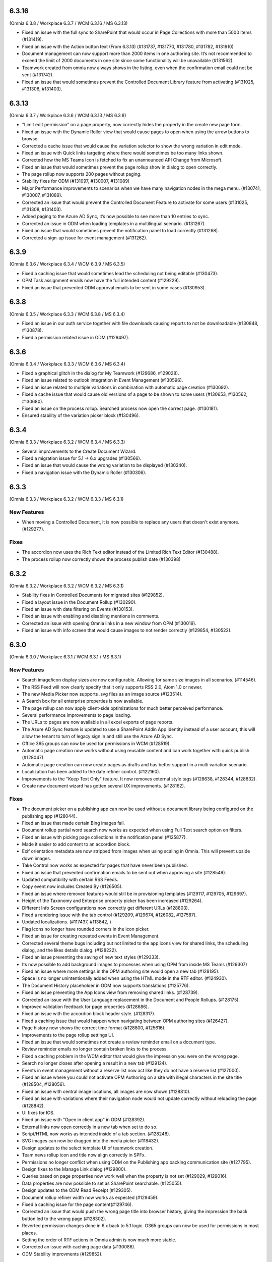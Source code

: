 
6.3.16
=========================================
(Omnia 6.3.8 / Workplace 6.3.7 / WCM 6.3.16 / MS 6.3.13)

- Fixed an issue with the full sync to SharePoint that would occur in Page Collections with more than 5000 items (#131419).
- Fixed an issue with the Action button text (From 6.3.13) (#131737, #131770, #131780, #131782, #131910)
- Document management can now support more than 2000 items in one authoring site. It’s not recommended to exceed the limit of 2000 documents in one site since some functionality will be unavailable (#131562).
- Teamwork created from omnia now always shows in the listing, even when the confirmation email could not be sent (#131742).
- Fixed an issue that would sometimes prevent the Controlled Document Library feature from activating (#131025, #131308, #131403).



6.3.13
========================================
(Omnia 6.3.7 / Workplace 6.3.6 / WCM 6.3.13 / MS 6.3.8) 

- "Limit edit permission" on a page property, now correctly hides the property in the create new page form.
- Fixed an issue with the Dynamic Roller view that would cause pages to open when using the arrow buttons to browse. 
- Corrected a cache issue that would cause the variation selector to show the wrong variation in edit mode.
- Fixed an issue with Quick links targeting where there would sometimes be too many links shown.
- Corrected how the MS Teams Icon is fetched to fix an unannounced API Change from Microsoft.
- Fixed an issue that would sometimes prevent the page rollup show in dialog to open correctly.
- The page rollup now supports 200 pages without paging.
- Stability fixes for ODM (#131097, #130007, #131089)
- Major Performance improvements to scenarios when we have many navigation nodes in the mega menu. (#130741, #130007, #131089).
- Corrected an issue that would prevent the Controlled Document Feature to activate for some users (#131025, #131308, #131403).
- Added paging to the Azure AD Sync, it’s now possible to see more than 10 entries to sync.
- Corrected an issue in ODM when loading templates in a multilingual scenario. (#131267).
- Fixed an issue that would sometimes prevent the notification panel to load correctly (#131268).
- Corrected a sign-up issue for event management (#131262).


6.3.9
========================================
(Omnia 6.3.6 / Workplace 6.3.4 / WCM 6.3.9 / MS 6.3.5)

- Fixed a caching issue that would sometimes lead the scheduling not being editable (#130473).
- OPM Task assignment emails now have the full intended content (#129229).
- Fixed an issue that prevented ODM approval emails to be sent in some cases (#130953).

6.3.8
========================================
(Omnia 6.3.5 / Workplace 6.3.3 / WCM 6.3.8 / MS 6.3.4)

- Fixed an issue in our auth service together with file downloads causing reports to not be downloadable (#130848, #130878).
- Fixed a permission related issue in ODM (#129497).

6.3.6
========================================
(Omnia 6.3.4 / Workplace 6.3.3 / WCM 6.3.6 / MS 6.3.4)

- Fixed a graphical glitch in the dialog for My Teamwork (#129686, #129028).
- Fixed an issue related to outlook integration in Event Management (#130596).
- Fixed an issue related to multiple variations in combination with automatic page creation (#130692).
- Fixed a cache issue that would cause old versions of a page to be shown to some users (#130653, #130562, #130680).
- Fixed an issue on the process rollup. Searched process now open the correct page. (#130181).
- Ensured stability of the variation picker block (#130496).


6.3.4
========================================
(Omnia 6.3.3 / Workplace 6.3.2 / WCM 6.3.4 / MS 6.3.3)

- Several improvements to the Create Document Wizard.
- Fixed a migration issue for 5.1 -> 6.x upgrades (#130566).
- Fixed an issue that would cause the wrong variation to be displayed (#130240).
- Fixed a navigation issue with the Dynamic Roller (#130306).

6.3.3
========================================
(Omnia 6.3.3 / Workplace 6.3.2 / WCM 6.3.3 / MS 6.3.1)

New Features
**************************

- When moving a Controlled Document, it is now possible to replace any users that doesn't exist anymore. (#129277).

Fixes
**************************

- The accordion now uses the Rich Text editor instead of the Limited Rich Text Editor (#130488).
- The process rollup now correctly shows the process publish date (#130398)

6.3.2
========================================
(Omnia 6.3.2 / Workplace 6.3.2 / WCM 6.3.2 / MS 6.3.1)

- Stability fixes in Controlled Documents for migrated sites (#129852).
- Fixed a layout issue in the Document Rollup (#130290).
- Fixed an issue with date filtering on Events (#130153).
- Fixed an issue with enabling and disabling mentions in comments. 
- Corrected an issue with opening Omnia links in a new window from OPM (#130019).
- Fixed an issue with info screen that would cause images to not render correctly (#129854, #130522).

6.3.0
========================================
(Omnia 6.3.0 / Workplace 6.3.1 / WCM 6.3.1 / MS 6.3.1)

New Features
**************************

- Search image/icon display sizes are now configurable. Allowing for same size images in all scenarios. (#114546).
- The RSS Feed will now clearly specify that it only supports RSS 2.0, Atom 1.0 or newer. 
- The new Media Picker now supports .svg files as an image source (#123514).
- A Search box for all enterprise properties is now available. 
- The page rollup can now apply client-side optimizations for much better perceived performance.
- Several performance improvements to page loading.
- The URLs to pages are now available in all excel exports of page reports.
- The Azure AD Sync feature is updated to use a SharePoint Addin App identity instead of a user account, this will allow the tenant to turn of legacy sign in and still use the Azure AD Sync. 
- Office 365 groups can now be used for permissions in WCM (#128519).
- Automatic page creation now works without using reusable content and can work together with quick publish (#128047). 
- Automatic page creation can now create pages as drafts and has better support in a multi variation scenario.
- Localization has been added to the date refiner control. (#122160).
- Improvements to the "Keep Text Only" feature. It now removes external style tags (#128638, #128344, #128832).
- Create new document wizard has gotten several UX improvements.  (#128162).


Fixes
***************************

- The document picker on a publishing app can now be used without a document library being configured on the publishing app (#128044).
- Fixed an issue that made certain Bing images fail.
- Document rollup partial word search now works as expected when using Full Text search option on filters.
- Fixed an issue with picking page collections in the notification panel (#125877).
- Made it easier to add content to an accordion block.
- Exif orientation metadata are now stripped from images when using scaling in Omnia. This will prevent upside down images.
- Take Control now works as expected for pages that have never been published. 
- Fixed an issue that prevented confirmation emails to be sent out when approving a site (#128549).
- Updated compatibility with certain RSS Feeds.
- Copy event now includes Created By (#126505).
- Fixed an issue where removed features would still be in provisioning templates (#129117, #129705, #129697).
- Height of the Taxonomy and Enterprise property picker has been increased (#129264).
- Different Info Screen configurations now correctly get different URLs (#128803).
- Fixed a rendering issue with the tab control (#129209, #129674, #126082, #127587).
- Updated localizations. (#117437, #113842, )
- Flag Icons no longer have rounded corners in the icon picker. 
- Fixed an issue for creating repeated events in Event Management. 
- Corrected several theme bugs including but not limited to the app icons view for shared links, the scheduling dialog, and the likes details dialog. (#128222).
- Fixed an issue preventing the saving of new text styles (#129333).
- Its now possible to add background images to processes when using OPM from inside MS Teams (#129307)
- Fixed an issue where more settings in the OPM authoring site would open a new tab (#128195).
- Space is no longer unintentionally added when using the HTML mode in the RTF editor. (#124930).
- The Document History placeholder in ODM now supports translations (#125776).
- Fixed an issue preventing the App Icons view from removing shared links. (#128739).
- Corrected an issue with the User Language replacement in the Document and People Rollups. (#128175).
- Improved validation feedback for page properties (#128686).
- Fixed an issue with the accordion block header style. (#128317).
- Fixed a caching issue that would happen when navigating between OPM authoring sites (#126427).  
- Page history now shows the correct time format (#128800, #125616).
- Improvements to the page rollup settings UI.
- Fixed an issue that would sometimes not create a review reminder email on a document type. 
- Review reminder emails no longer contain broken links to the process.
- Fixed a caching problem in the WCM editor that would give the impression you were on the wrong page.
- Search no longer closes after opening a result in a new tab (#129124).
- Events in event management without a reserve list now act like they do not have a reserve list (#127000).
- Fixed an issue where you could not activate OPM Authoring on a site with illegal characters in the site title (#128504, #128056).
- Fixed an issue with central image locations, all images are now shown (#128810).
- Fixed an issue with variations where their navigation node would not update correctly without reloading the page (#128842).
- UI fixes for IOS.
- Fixed an issue with "Open in client app" in ODM (#128392).
- External links now open correctly in a new tab when set to do so.
- Script/HTML now works as intended inside of a tab section. (#128248).
- SVG images can now be dragged into the media picker (#118432).
- Design updates to the select template UI of teamwork creation. 
- Team news rollup icon and title now align correctly in SPFx.
- Permissions no longer conflict when using ODM on the Publishing app backing communication site (#127795).
- Design fixes to the Manage Link dialog (#129800).
- Queries based on page properties now work well when the property is not set (#129029, #129016).
- Data properties are now possible to set as SharePoint searchable. (#125055).
- Design updates to the ODM Read Receipt (#129305).
- Document rollup refiner width now works as expected (#129459).
- Fixed a caching issue for the page content(#129746).
- Corrected an issue that would push the wrong page title into browser history, giving the impression the back button led to the wrong page (#128302).
- Reverted permission changes done in 6.x back to 5.1 logic. O365 groups can now be used for permissions in most places.
- Setting the order of RTF actions in Omnia admin is now much more stable.
- Corrected an issue with caching page data (#130086).
- ODM Stability improvments (#129852).

For developers
***************************
- Getting visited pages are now part of OmniaFX.


6.2.8
========================================
(Omnia 6.2.4 / Workplace 6.2.4 / WCM 6.2.9 / MS 6.2.8)

- Performance improvements for the page rollup.
- Stability improvements to the ODM publish and unpublish flows (#128841, #129280, #129862, #129861, #129777).
- Fixed a styling issue for banners.


6.2.7
========================================
(Omnia 6.2.4 / Workplace 6.2.4 / WCM 6.2.7 / MS 6.2.7)

- Improved rendering performance for large structures.
- Links in RTF now works as expected when not having the color picker as an action in the RTF editor (#129495).
- Fixed an issue with duplicated rendering in the ODM authoring sites when using the move feature (#129678, #129330, #129678).
- Fixed an upgrade issue for banners and accordion that would occur when content has been added to a component owned by the page type (#129597, #129552).


6.2.5
========================================
(Omnia 6.2.3 / Workplace 6.2.4 / WCM 6.2.4 / MS 6.2.5)

- Performance updates for the Page Rollup.
- Send for comments in ODM will now work even if email send outs fail (#128539).
- Delete and Unpublish now works correctly for ODM sites where an On-Hold policy has been applied.
- Fixed an issue with documents incorrectly displaying as published in the draft library (#129289, #129313).
- Fixed an issue with moving documents (#125839, #129256).

6.2.3
========================================
(Omnia 6.2.1 / Workplace 6.2.3 / WCM 6.2.2 / MS 6.2.4)

- Fixed an issue causing deleted draft documents incorrectly showing up. (#128575).
- Fixed an issue where the draft library would not show up correctly (#129003).
- The content header now loads correctly on the first page load (#129004, #129014, #128991, #128525, #129072, #128635).
- Fixed an issue where OPM processes would fail saving its data to SharePoint. (#129189, #128390)
- Several stability fixes to the page rollup when invalid config is used. The rollups will now load anyway. (#129119, #129160, #129177, #129232, #129250, #129259).
- Fixed an issue with ODM that would occur due to a language mismatch between Omnia and the Term store.

6.2.2
========================================
(Omnia 6.2.0 / Workplace 6.2.2 / WCM 6.2.2 / MS 6.2.1 )

- Additional performance improvements for the page rollup.
- Page now reloads correctly when switching language in the omnia user menu.

6.2
========================================
(Omnia 6.2.0 / Workplace 6.2.1 / WCM 6.2.1 / MS 6.2.1 )

- Improved performance in loading of static resources.
- Table styles in OPM now works as expected (#126863).
- Current page is now supported when making queries in the People Rollup. (#114971).
- Corrected an issue with reordering related links (#128578).
- Search as you type experience is improved (#123522).
- It is now possible to define link styles for RTF, allowing you to configure them to be underlined by default (#125728).
- Corrected theme for the "show more" dialog for likes(#128262).
- Fixed an issue preventing information text to be removed in the new media picker(#128008).
- Event management enterprise properties have been converted into system properties.
- Community tags now accept Swedish letters again (åäö) (#127968).
- Layout templates have gotten several tweaks.
- Corrected a setup issue in ODM, where incorrect Managed properties would cause creating drafts from published documents to not work correctly (#125287).
- Stability fixes to Tenant page types.
- Pasting images in RTF will not correctly upload the image using the Omnia image picker.
- Process Type metadata can now be correctly shown on the process rollup.
- Using the speed dial to enter design mode now correctly enters design mode and not edit mode.
- The people rollup feature "User fields on page" now works as expected.
- Using a custom navigation node title for a page now works as expected.
- ODM Tasks completion messages have been improved, it now correctly indicates if the task was completed or cancelled. (#115443).
- Fixed a migration issue causing action buttons added in 5.1 to sometimes not be editable in 6.x.
- Fixed an issue where moved controlled documents would display in both the source and target sites for a while.
- Feedback form for ODM has gotten a new design (#115119).
- Fixed an issue in event management preventing un-registration for copied events (#126503).
- Better UI feedback when publishing pages with missing mandatory metadata (#127265).
- Fixed error message in WCM editor that previously stated "this.editorstore..." it now displays the correct message.
- Terms now behave consistently in a multilingual setting when picking terms. (#127034).
- Fixed an issue in OPM setting focus to the wrong tab when adding shapes.
- Corrected an issue with 10px extra padding automatically being added to the Listing with image page rollup view.
- Updated several labels and spellings.
- RTF Heading dropdown now renders like the settings. 
- Added placeholder for all blocks. (The placeholder is used when the block has no data to show in edit mode).
- Shared links now correctly open on IOS. 
- If no image is mapped in the page rollup views, the placeholder image no longer shows.
- Svgs can no longer be uploaded as a template in ODM. 
- The media picker can now correctly bypass its functionality to support all file formats in its native format. 
- Document rollup grouped by site now uses the image proxy to get the SharePoint image. 
- Fixed an issue where header theming would get incorrect settings.
- Document type changes now correctly propagate to all ODM Authoring sites. (#128387).


6.1.15
========================================
(Omnia 6.1.10 / Workplace 6.1.3 / WCM 6.1.15 / MS 6.1.8 )

- Fixed an issue where Omnia Admin would not show enough options to Business Profile Admins (#128501).
- Corrected an upgrade issue that would sometimes occur for images in OPM. 
- Fixed an issue in the page rollup with the scroll paging.
- Corrected an issue with targeting when the user has no value in the targeting property. (#128677)-


6.1.13
========================================
(Omnia 6.1.9 / Workplace 6.1.2 / WCM 6.1.13 / MS 6.1.5 )

- Permissions for the AzureAD Sync features are now automatically ensured on upgrades. 
- Added Swedish translations to new labels related to Query Limit.
- When adding a queryable property, it will now correctly make existing content queryable without republish.
- Updated API to fetch MSTeams links, resolving issues displaying the MSTeams Icon in Teamwork rollup (#128558).

6.1.12
========================================
(Omnia 6.1.9 / Workplace 6.1.2 / WCM 6.1.12 / MS 6.1.5 )

- Big performance improvement for the Page Rollup in trim duplicate scenarios with many pages.
- Added new setting to page rollups, page query limit. Use this to optimize start page performance.
- Corrected translations for nl-be.
- Stability improvements for Controlled Documents. 
- Corrected an issue where the page rollup would not render correctly if it had an empty filter.
- Corrected an issue where taxonomy properties filtering would not work after an upgrade from 5.1 (#128637)
- Color theme is now correctly kept in the Accordion when updating from 5.1.
- Fixed an issue with terminating Enterprise properties. 
- Corrected an issue with activating ODM on migrated sites (#128385).


6.1.7
========================================
(Omnia 6.1.2 / Workplace 6.1.1 / WCM 6.1.7 / MS 6.1.3 )

- Big performance improvement for the Page Rollup.
- Its now easier to have text on multiple lines on OPM shapes (#125370).
- Taxonomy refiners based on term ids correctly resolve in quick search and advanced search.
- Corrected an issue that would occur in the upgrade from 5.1 for page types with background images.
- Implemented better handling of language fallback when en-us is not an available language. 
- Corrected an issue that would occur in the upgrade from 5.1 in the icons of a block header.

6.1.0
========================================
(Omnia 6.1.0 / Workplace 6.1.1 / WCM 6.1.1 / MS 6.1.1 )


- The sort by field in Search Category settings can now be cleared.
- Mandatory Boolean page properties are now handled correctly (#127641).
- Displaying notifications on updated pages now works as expected outside of communities (#127643).
- The search dropdown on a block now has the same width as the block.
- Info Screen has gotten several stability updates.
- Page Rollup has gotten several stability updates.
- Process Management has gotten several stability updates.
- The new Media picker has gotten several stability updates.
- Data migrations for the Notification panel have been improved.
- Several color theme related issues have been fixed.
- The page picker now correctly shows the value you search for.
- It is now possible to have a search box in the Document Picker.
- People rollup now correctly handle zone width.
- Default content community layout buttons can now be edited.
- Fixed an issue preventing display breakpoints from working in the page rollup.
- User profile completion now works as expected when a description is not filled in.
- Fixed an issue that caused rounded corners in the top navigation. (#127893).
- The document rollup now correctly restores settings of the search box when edited (#127131).
- The click guard now works correctly in design mode.
- Fixed an issue where the data of the document rollup would not render in edit mode.
- Corrected the ratio of the tutorial to be more like 5.1.
- Hidden pages now works correctly in the Dashboard block.
- Margins corrected in the action menu.
- The opacity effect has been removed from the page listing with image.
- Fixed a bug that caused redirect links not to work if not already logged in (#127592).
- Updated width settings of the document rollup for a better responsive behavior (#127685).
- Corrected the feedback block detail view, now has correct background color (#127621).
- Fixed a bug that caused a bullet point to be rendered next to summary elements (#127486, #127655).
- Fixed an issue with multiple notification panels on the same page (#127762).
- Corrected display of people properties in DM documents (#117207).


6.0.2
========================================


Notes
************************
- In this release, the Omnia extension structure has changed. This means you will only see 4-5 extensions installed by default.
- Previously hidden important announcements and read news might display again.
- CSS Isolation strategy has been updated, this should prevent any style leak between Omnia and SPFx.
- MS Teams is now a first-class target for omnia, with many style fixes and improvements as a result.

General
***********************
- Omnia Banners are no longer supported in SPFx.
- Ensured MS Teams to always open external links in a new tab.
- Better handling of enterprise properties, including categories and sort on header (#123320, #120366).
- When removing enterprise properties, they now end up in a recycle bin (#114120).
- Tenant and Business Profile logo is now saved as real image resources instead of base64.
- Current user language can now be set by the user; this is especially useful if the Windows AD property for language is not set.
- Theming is now generally available for all blocks and the editor.
- The login form for Kaizala users now supports correct keyboard controls.
- A new control for selecting enterprise properties has been introduced. It will be used through the entire system. 
- New structure and organization in Omnia Admin as well as in block settings.
- New option for properties “Queryable properties”. This pane replaces the old queryable checkbox on each property and allow for editing the queryable option.
- The default context URL can now point to a Modern site.
- RTF custom settings now correctly fallback to default settings if custom settings removed.
- Embedded images are now supported in comments. 
- Scaling and ratios are now configurable in Omnia Admin (#115473, #114224, #118327, #120242, #116642, #126567).
- Filtered images now result in server side stored edited images. Fixing issues in the rollups (#115388, #118815).
- An Omnia App Instance can now connect to a site without injecting any code, useful for connecting sites that have other custom code running via SPFx. The SPFx injection has been moved to an Omnia Feature.
- Rich text standard typography has been updated.
- The M365 App launcher has gotten style updates to match the changes of M365.
- Console log has been cleaned up.
- All labels for official Omnia languages have been updated in this release. (#123528, #125414, #116552, #113838, #126160, ).
- Better compression (Brotli) have been enabled for all resources resulting in better performance.
Workplace
**********************
- Info screen does not show session expired as often anymore (#122036).
- Sort order in the quick links block is no longer case sensitive (#125035).


Web Content Management
***********************
- Page types are now available on tenant level, see general release notes.
- Default content can now be specified, see general release notes. (#124775).
- Layout Templates are now available, this allows you to start a page type or root page collection from a predefined layout instead of empty.
- Edit mode on mobile has gotten several upgrades.
- The media picker has been improved, see general release notes (#114223, #114919, #126458).
- Open in dialog on People Rollup no longer affects the email link (#123092).
- People rollup now correctly displays people fields (#123705).
- Fixed an issue with deleting variations (#118456).
- The translation workflow has been improved (#123250).
- The new media picker now supports .svg files (#123514).
- Read news no longer depend on the device but is stored on your user profile instead.
- Status if an important announcement has been closed or not is now remembered across devices.
- Image ratios are now supported in newsletters.
- Several updates to the page picker.
- Stability improvements to the page sync. 
- Options for video embed has been expanded to correctly handle auto play and mute. Note: all options are not available in videos from MS Stream.
- The accordion block now has correct padding settings.
- Page properties can now be rendered in many new ways (See general release notes).
- Shape dividers are now available for the people rollup.
- People rollup now supports refiners based on term ids, useful in a multilingual environment with many translated terms.
-  Multi-value filters now have the correct AND/OR logic in people rollup.
- Section background images now work as expected (#124398).
- The reports now support much more data; the report is generated async and can later be downloaded. (#120247).
- Single people pickers now validate correctly on publish of a page (#125595).
- YouTube videos now show the correct preview in all rollups (#125258).
- Banners no longer have a faulty scrollbar (#124321, #124677).
- Improved compatibility of RSS feeds using enclosure tags (#121777, #123927).
- Tooltips now show correctly on Tab sections (#125115, #126105).
- Fixed an issue where the action buttons would not correctly render as multilingual (#125063).
- System properties (Non removable properties) can now be added to page types. 
- An action button can now be configured to add the current page to my personal links.
- Fixed an issue with the people rollup, it no longer causes incorrect results when clearing a refiner (#117366).
- People rollup now has an action for clearing a search (#119982).
- People rollup now has better handling of width (#124474).
- People rollup can now base its queries on current page metadata. 
- Fixed a navigation issue where settings would not reload correctly when navigating between business profiles without reloading the page (#126923).
- Fixed an issue with the URL segment storage in SharePoint (#124243).
- Corrected localization for dates in the Calendar Rollup and the Task Rollup. (#113575, #113582).
- Corrected an issue in the Notification panel settings that would occur when switching business profiles without reloading the page (#115247).
- Device breakpoints no longer show tabs with empty settings. The tabs are hidden instead. (#113972).
Reusable content
-------------------
- The flow for creating reusable content has been greatly improved, see general release notes (#122365, #124250, #126920, #128074).
- The page picker is now supported when selecting a page to reuse.
- Its now possible to reuse content between variations of a page. (#120352).

Page Rollup
-------------------

- Several performance improvements for all page queries (#123670)
- Its now possible to query a page rollup towards a specific variation, as well as the current page or the current user. The feature implementation has moved to the Query tab. (#124743).
- The dynamic roller view has gotten several stability updates and more consistent handling regarding number of slides (#124584).
- The page rollup feature "Exclude current page" now works correctly with variation pages (#121376, #121378).
- Opacity is now configurable for the Roller, Dynamic Roller and Card View. (#123681).
- Updates to the card view of the page rollup.
- The image ratio for page rollups is now configurable (#125021).
- DateTime and Integer fields will now correctly sort instead of sorting as strings.
- The loop setting, and number of items displayed for the Dynamic roller now works as expected. (#123925, #122082).
- Page Rollups now works correctly in SPFx (#125238).
- Open in dialogue no longer shows placeholder image (#115500).
- List view padding now works correctly when showing the no result message (#120774).
- Variations are now selected in the query section. It is now possible to select specific variations. (#114179).


RTF Updates
-------------------

- New design for the RTF quote style. 
- Text and image flow have received several fixes.
- Link color is now part of the settings (#124162, #124053, #123917).

Teamwork
***********************
- Fixed an issue causing default visitors not to applied to certain site types when provisioned.
- Properties for a teamwork template now uses property sets, allowing you to set dependent properties and ordering of properties (#123320).
- Document management and Process management MS Teams tabs can now be easily configured in the Template.
- Its now possible to add members and owners when creating a new teamwork.
- Confirmation emails are no longer sent when editing Teamwork.
- Validation when creating new Teamwork has been improved (#120614, #122066).
- Multiple App Administrators can now be assigned. If resource is an O365 group, the owners will be automatically synced. This will allow for the owner group to edit site properties (#124469).
- Fixed an issue that would sometimes cause the edit properties panel to not render correctly (#126141).


Document Management
***********************
- Features for retention and termination.
- Bulk update.
- Published ODM documents are now set as read only on a file level.
- Several changes to improve stability of the publish flow.
- Retention date can now be based on any enterprise property (#115742).
- Create new document action can now be added to any action button.
- Custom sort order for Terms now propagate correctly into the Document Management UI (#123926).
- Fixed an issue where sites would not be found when searching in the Create New Document Wizard (#126154)


Process Management
***********************
- Its now possible to publish processes with limited permissions.
- The process rollup now supports filters based on datetime.
- Archiving a process now works as expected (#124024).
- Fixed an issue with process navigation using the back button (#125663, #125264).
- Fixed an issue that impacted direct linking to processes (#126398).
- Process steps can now have pages as well as documents as related information.

Event Management
*****************
- Fixed an issue where having no participant limits would result in rendering Int.Max in the UI (#125038).
- Corrected an issue in the Admin UI where a table would have the wrong headings (#126597, #127623).


For Developers
***********************
- Omnia now uses the .NET Standard CSOM. 
- Several of the Omnia Core Extensions have been merged into one. 
- Better error handling when creating client context.
- When creating a SharePoint ClientContext, its now possible to use a username and password.

Preview
*************************
Also fixes preview issues (#126520, #126517, #126259)
